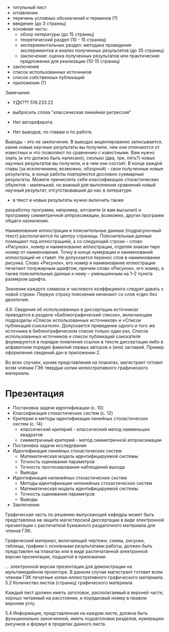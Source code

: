 - титульный лист
- оглавление
- перечень условных обозначений и терминов (?)
- введение (до 3 страниц)
- основная часть:
  - обзор литературы (до 15 страниц)
  - теоретический раздел (10 - 15 страниц)
  - экспериментальных раздел:
    методика проведения экспериментов и анализ полученных результатов (до 35 страниц)
  - заключение:
    оценка полученных результатов или практические предложения для реализации (10-15 страниц)
- заключение
- список использованных источников
- список собственных публикаций
- приложения (?)

Замечания:
+ УДК??? 519.233.22
- выбросить слова "классическая линейная регрессия"

- Нет автореферата.
- Нет выводов, по главам и по работе.
Выводы - это не заключение.
В выводах акцентированно записывается, какие новые научные результаты вы получили, чем они
отличаются от известных и что позволяют по сравнению с известными.
Вам нужно знать (и это должно быть написано), сколько (два, три, пять?)
новых научных результатов вы получили, и в чем они состоят.
В конце каждой главы (за исключением, возможно, обзорной) - свои полученные новые результаты,
в конце работы повторяются дословно суммарные результаты.
Можете причислить себе классификацию стохастических объектов - маленький, но
важный для выполнения сравнений новый научный результат, отсутствовавший до нас в литературе.

- в текст и новые результаты нужно включить также
разработку программ, например, алгоритм (я вам высылал) и программу
симметричной аппроксимации, возможно, других программ общего назначения.



Наименование иллюстрации и пояснительные данные (подрисуночный текст) располагаются по центру страницы.
Пояснительные данные помещают под иллюстрацией, а со следующей строки – слово «Рисунок»,
номер и наименование иллюстрации, отделяя знаком тире номер от наименования.
Точку в конце нумерации и наименований иллюстраций не ставят.
Не допускается перенос слов в наименовании рисунка.
Слово «Рисунок», его номер и наименование иллюстрации печатают полужирным шрифтом,
причем слово «Рисунок», его номер, а также пояснительные данные к нему – уменьшенным на 1–2 пункта размером шрифта.

Значение каждого символа и числового коэффициента следует давать с новой строки.
Первую строку пояснения начинают со слов «где» без двоеточия.

4.9. Сведения об использованных в диссертации источниках приводятся в разделе «Библиографический список»,
включающем подразделы «Список использованных источников» и «Список публикаций соискателя».
Допускается приведение одного и того же источника в библиографическом списке только один раз.
Список использованных источников и список публикаций соискателя формируются в порядке
появления ссылок в тексте диссертации либо в алфавитном порядке фамилий первых авторов и (или) заглавий.
Пример оформления сведений дан в приложении 2.

Во всех случаях, кроме представления на плакатах, магистрант готовит всем членам ГЭК твердые копии иллюстративного графического материала.

* Презентация

- Постановка задачи идентификации (с. 10)
- Классификация стохастических систем (с. 12)
- Критерии и методы идентификации линейных стохастических систем (с. 14)
  - классический критерий - классический метод наименьших квадратов
  - симметричный критерий - метод симметричной аппроксимации
- Постановка задачи исследования
- Идентификация линейных стохастических систем
  - Математическая модель идентифицируемой системы
  - Точность оценивания параметров
  - Точность прогнозирования наблюдений выхода
  - Выводы
- Идентификация нелинейных стохастических систем
  - Методы идентификации нелинейных стохастических систем
  - Математическая модель идентифицируемой системы
  - Точность оценивания параметров
  - Выводы
- Заключение


Графическая
часть по решению выпускающей кафедры может быть представлена на защите
магистерской диссертации в виде электронной презентации с распечаткой
бумажного раздаточного материала для членов ГЭК.

Графический материал, включающий чертежи, схемы, рисунки,
таблицы, графики с основными результатами работы, должен быть представлен
на плакатах или в виде распечатанной электронной версии презентации,
подшитой в приложении.

... электронной версии презентации для демонстрации на
мультимедийном проекторе. В данном случае магистрант готовит всем членам
ГЭК печатные копии иллюстративного графического материала.
5.2 Количество листов (страниц) графического материала

Каждый лист должен иметь заголовок, располагаемый в верхней
части, хорошо читаемый на расстоянии, и порядковый номер в правом верхнем
углу.

5.4 Информация, представленная на каждом листе, должна быть
функционально законченной, иметь подзаголовки разделов, нумерацию
рисунков и формул в пределах данного листа.
